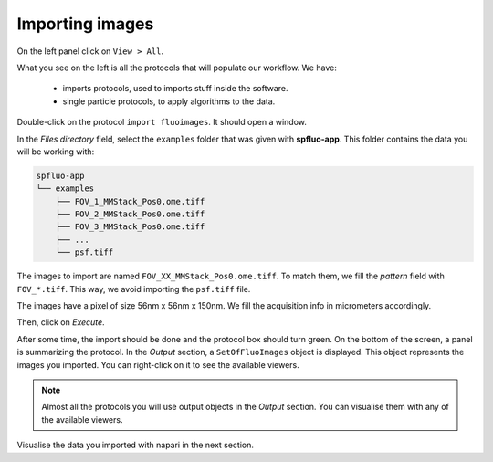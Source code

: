 Importing images
----------------

On the left panel click on ``View > All``.

.. image:: ../../_static/empty-project.png

What you see on the left is all the protocols that will populate our workflow. We have:

 * imports protocols, used to imports stuff inside the software.
 * single particle protocols, to apply algorithms to the data.

Double-click on the protocol ``import fluoimages``. It should open a window.

.. image:: ../../_static/import-files.png

In the *Files directory* field, select the ``examples`` folder that was given with **spfluo-app**. This folder contains the data you will be working with:

.. code-block:: text

    spfluo-app
    └── examples
        ├── FOV_1_MMStack_Pos0.ome.tiff
        ├── FOV_2_MMStack_Pos0.ome.tiff
        ├── FOV_3_MMStack_Pos0.ome.tiff
        ├── ...
        └── psf.tiff

The images to import are named ``FOV_XX_MMStack_Pos0.ome.tiff``. To match them, we fill the *pattern* field with ``FOV_*.tiff``. This way, we avoid importing the ``psf.tiff`` file.

The images have a pixel of size 56nm x 56nm x 150nm. We fill the acquisition info in micrometers accordingly.

.. image:: ../../_static/import-files-filled.png

Then, click on *Execute*.

After some time, the import should be done and the protocol box should turn green. On the bottom of the screen, a panel is summarizing the protocol. In the *Output* section, a ``SetOfFluoImages`` object is displayed. This object represents the images you imported. You can right-click on it to see the available viewers.

.. image:: ../../_static/output-right-click-napariviewer.png

.. note::
    
    Almost all the protocols you will use output objects in the *Output* section. You can visualise them with any of the available viewers.

Visualise the data you imported with napari in the next section.